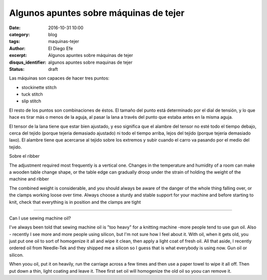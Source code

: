 Algunos apuntes sobre máquinas de tejer
#######################################

:date: 2016-10-31 10:00
:category: blog
:tags: maquinas-tejer
:author: El Diego Efe
:excerpt: Algunos apuntes sobre máquinas de tejer
:disqus_identifier: algunos apuntes sobre maquinas de tejer
:status: draft

Las máquinas son capaces de hacer tres puntos:

- stockinette stitch
- tuck stitch
- slip stitch

El resto de los puntos son combinaciones de éstos. El tamaño del punto está
determinado por el dial de tensión, y lo que hace es tirar más o menos de la
aguja, al pasar la lana a través del punto que estaba antes en la misma aguja.

El tensor de la lana tiene que estar bien ajustado, y eso significa que el
alambre del tensor no esté todo el tiempo debajo, cerca del tejido (porque
tejeria demasiado ajustado) ni todo el tiempo arriba, lejos del tejido (porque
tejería demasiado laxo). El alambre tiene que acercarse al tejido sobre los
extremos y subir cuando el carro va pasando por el medio del tejido.

Sobre el ribber

The adjustment required most frequently is a vertical one. Changes in the temperature and 
humidity of a room can make a wooden table change shape, or the table edge can gradually 
droop under the strain of holding the weight of the machine and ribber

The combined weight is considerable, and you should always be aware of the danger of the 
whole thing falling over, or the clamps working loose over time. Always choose a sturdy and 
stable support for your machine and before starting to knit, check that everything is in position 
and the clamps are tight

-----------

Can I use sewing machine oil?

I've always been told that sewing machine oil is "too heavy" for a knitting
machine -more people tend to use gun oil. Also - recently I see more and more
people using silicon, but I'm not sure how I feel about it. With oil, when it
gets old, you just put one oil to sort of homogenize it all and wipe it clean,
then apply a light coat of fresh oil. All that aside, I recently ordered oil
from Needle-Tek and they shipped me a silicon so I guess that is what everybody
is using now. Gun oil or silicon.

When yoou oil, put it on heavily, run the carriage across a few times and then
use a paper towel to wipe it all off. Then put down a thin, light coating and
leave it. Thee first set oil will homogenize the old oil so yoou can remove it.
